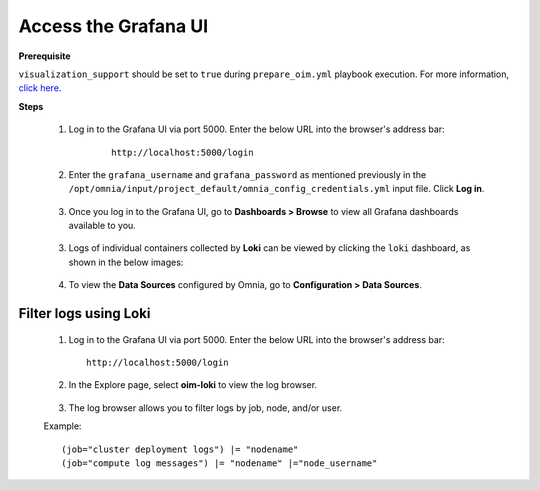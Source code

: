Access the Grafana UI
========================

**Prerequisite**

``visualization_support`` should be set to ``true`` during ``prepare_oim.yml`` playbook execution. For more information, `click here <../OmniaInstallGuide/RHEL_new/prepare_oim.html#telemetry-config-yml>`_.

**Steps**

    1. Log in to the Grafana UI via port 5000. Enter the below URL into the browser's address bar: 
    
        ::
        
            http://localhost:5000/login  


    2. Enter the ``grafana_username`` and ``grafana_password`` as mentioned previously in the ``/opt/omnia/input/project_default/omnia_config_credentials.yml`` input file. Click **Log in**.


        .. image:: ../images/Grafana_login.png
           :width: 600px
        
    
    3. Once you log in to the Grafana UI, go to **Dashboards > Browse** to view all Grafana dashboards available to you.


        .. image:: ../images/Grafana_Dashboards.png
            :width: 600px


    3. Logs of individual containers collected by **Loki** can be viewed by clicking the ``loki`` dashboard, as shown in the below images:


        .. image:: ../images/Grafana_Loki.png
            :width: 600px




        
        .. image:: ../images/Loki_logs.png
            :width: 600px


    4. To view the **Data Sources** configured by Omnia, go to **Configuration > Data Sources**. 


        .. image:: ../images/Datasources_Grafana.png
            :width: 600px





        .. image:: ../images/Datasources_Grafana2.png
            :width: 600px
            

Filter logs using Loki
-----------------------

    1. Log in to the Grafana UI via port 5000. Enter the below URL into the browser's address bar: ::
        
        http://localhost:5000/login

    2. In the Explore page, select **oim-loki** to view the log browser.

        .. image:: ../images/Grafana_ControlPlaneLoki.png
            :width: 600px

    3. The log browser allows you to filter logs by job, node, and/or user.

    Example: ::

        (job="cluster deployment logs") |= "nodename"
        (job="compute log messages") |= "nodename" |="node_username"